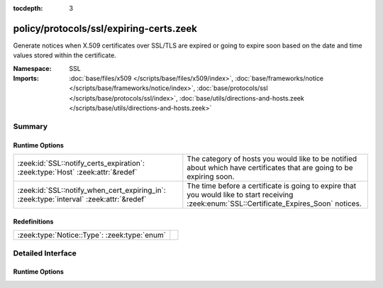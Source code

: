 :tocdepth: 3

policy/protocols/ssl/expiring-certs.zeek
========================================
.. zeek:namespace:: SSL

Generate notices when X.509 certificates over SSL/TLS are expired or 
going to expire soon based on the date and time values stored within the
certificate.

:Namespace: SSL
:Imports: :doc:`base/files/x509 </scripts/base/files/x509/index>`, :doc:`base/frameworks/notice </scripts/base/frameworks/notice/index>`, :doc:`base/protocols/ssl </scripts/base/protocols/ssl/index>`, :doc:`base/utils/directions-and-hosts.zeek </scripts/base/utils/directions-and-hosts.zeek>`

Summary
~~~~~~~
Runtime Options
###############
======================================================================================= ======================================================================
:zeek:id:`SSL::notify_certs_expiration`: :zeek:type:`Host` :zeek:attr:`&redef`          The category of hosts you would like to be notified about which have 
                                                                                        certificates that are going to be expiring soon.
:zeek:id:`SSL::notify_when_cert_expiring_in`: :zeek:type:`interval` :zeek:attr:`&redef` The time before a certificate is going to expire that you would like
                                                                                        to start receiving :zeek:enum:`SSL::Certificate_Expires_Soon` notices.
======================================================================================= ======================================================================

Redefinitions
#############
============================================ =
:zeek:type:`Notice::Type`: :zeek:type:`enum` 
============================================ =


Detailed Interface
~~~~~~~~~~~~~~~~~~
Runtime Options
###############
.. zeek:id:: SSL::notify_certs_expiration

   :Type: :zeek:type:`Host`
   :Attributes: :zeek:attr:`&redef`
   :Default: ``LOCAL_HOSTS``

   The category of hosts you would like to be notified about which have 
   certificates that are going to be expiring soon.  By default, these 
   notices will be suppressed by the notice framework for 1 day after 
   a particular certificate has had a notice generated.
   Choices are: LOCAL_HOSTS, REMOTE_HOSTS, ALL_HOSTS, NO_HOSTS

.. zeek:id:: SSL::notify_when_cert_expiring_in

   :Type: :zeek:type:`interval`
   :Attributes: :zeek:attr:`&redef`
   :Default: ``30.0 days``

   The time before a certificate is going to expire that you would like
   to start receiving :zeek:enum:`SSL::Certificate_Expires_Soon` notices.


